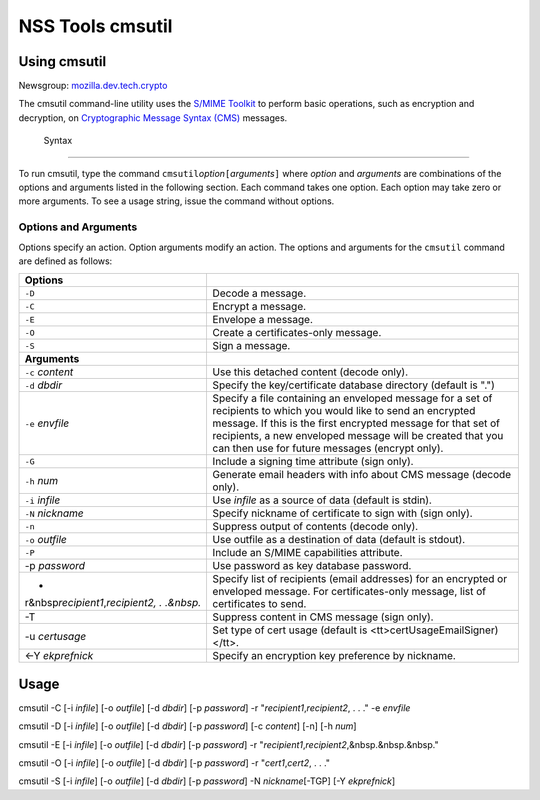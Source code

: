 .. _Mozilla_Projects_NSS_tools_NSS_Tools_cmsutil:

=================
NSS Tools cmsutil
=================
.. _Using_cmsutil:

Using cmsutil
-------------

| Newsgroup: `mozilla.dev.tech.crypto <news://news.mozilla.org/mozilla.dev.tech.crypto>`__

The cmsutil command-line utility uses the `S/MIME Toolkit <../smime/>`__ to perform basic
operations, such as encryption and decryption, on `Cryptographic Message
Syntax (CMS) <http://www.ietf.org/rfc/rfc2630.txt>`__ messages.

.. _Syntax_2:

 Syntax
------

To run cmsutil, type the command ``cmsutil``\ *option*\ ``[``\ *arguments*\ ``]`` where *option* and
*arguments* are combinations of the options and arguments listed in the following section. Each
command takes one option. Each option may take zero or more arguments. To see a usage string, issue
the command without options.

.. _Options_and_Arguments:

Options and Arguments
~~~~~~~~~~~~~~~~~~~~~

Options specify an action. Option arguments modify an action. The options and arguments for the
``cmsutil`` command are defined as follows:

+------------------------------------------------+------------------------------------------------+
| **Options**                                    |                                                |
+------------------------------------------------+------------------------------------------------+
| ``-D``                                         | Decode a message.                              |
+------------------------------------------------+------------------------------------------------+
| ``-C``                                         | Encrypt a message.                             |
+------------------------------------------------+------------------------------------------------+
| ``-E``                                         | Envelope a message.                            |
+------------------------------------------------+------------------------------------------------+
| ``-O``                                         | Create a certificates-only message.            |
+------------------------------------------------+------------------------------------------------+
| ``-S``                                         | Sign a message.                                |
+------------------------------------------------+------------------------------------------------+
| **Arguments**                                  |                                                |
+------------------------------------------------+------------------------------------------------+
| ``-c`` *content*                               | Use this detached content (decode only).       |
+------------------------------------------------+------------------------------------------------+
| ``-d`` *dbdir*                                 | Specify the key/certificate database directory |
|                                                | (default is ".")                               |
+------------------------------------------------+------------------------------------------------+
| ``-e`` *envfile*                               | Specify a file containing an enveloped message |
|                                                | for a set of recipients to which you would     |
|                                                | like to send an encrypted message. If this is  |
|                                                | the first encrypted message for that set of    |
|                                                | recipients, a new enveloped message will be    |
|                                                | created that you can then use for future       |
|                                                | messages (encrypt only).                       |
+------------------------------------------------+------------------------------------------------+
| ``-G``                                         | Include a signing time attribute (sign only).  |
+------------------------------------------------+------------------------------------------------+
| ``-h`` *num*                                   | Generate email headers with info about CMS     |
|                                                | message (decode only).                         |
+------------------------------------------------+------------------------------------------------+
| ``-i`` *infile*                                | Use *infile* as a source of data (default is   |
|                                                | stdin).                                        |
+------------------------------------------------+------------------------------------------------+
| ``-N`` *nickname*                              | Specify nickname of certificate to sign with   |
|                                                | (sign only).                                   |
+------------------------------------------------+------------------------------------------------+
| ``-n``                                         | Suppress output of contents (decode only).     |
+------------------------------------------------+------------------------------------------------+
| ``-o`` *outfile*                               | Use outfile as a destination of data (default  |
|                                                | is stdout).                                    |
+------------------------------------------------+------------------------------------------------+
| ``-P``                                         | Include an S/MIME capabilities attribute.      |
+------------------------------------------------+------------------------------------------------+
| -p *password*                                  | Use password as key database password.         |
+------------------------------------------------+------------------------------------------------+
| -                                              | Specify list of recipients (email addresses)   |
| r&nbsp\ *recipient1*,\ *recipient2, . .&nbsp.* | for an encrypted or enveloped message. For     |
|                                                | certificates-only message, list of             |
|                                                | certificates to send.                          |
+------------------------------------------------+------------------------------------------------+
| -T                                             | Suppress content in CMS message (sign only).   |
+------------------------------------------------+------------------------------------------------+
| -u *certusage*                                 | Set type of cert usage (default is             |
|                                                | <tt>certUsageEmailSigner)</tt>.                |
+------------------------------------------------+------------------------------------------------+
| <-Y *ekprefnick*                               | Specify an encryption key preference by        |
|                                                | nickname.                                      |
+------------------------------------------------+------------------------------------------------+

.. _Usage:

Usage
-----

cmsutil -C [-i *infile*] [-o *outfile*] [-d *dbdir*] [-p *password*] -r
"*recipient1*,\ *recipient2*, . . ." -e *envfile*

cmsutil -D [-i *infile*] [-o *outfile*] [-d *dbdir*] [-p *password*] [-c *content*] [-n] [-h *num*]

cmsutil -E [-i *infile*] [-o *outfile*] [-d *dbdir*] [-p *password*] -r
"*recipient1*,\ *recipient2*,&nbsp.&nbsp.&nbsp."

cmsutil -O [-i *infile*] [-o *outfile*] [-d *dbdir*] [-p *password*] -r "*cert1*,\ *cert2*, . . ."

cmsutil -S [-i *infile*] [-o *outfile*] [-d *dbdir*] [-p *password*] -N *nickname*\ [-TGP] [-Y
*ekprefnick*]
